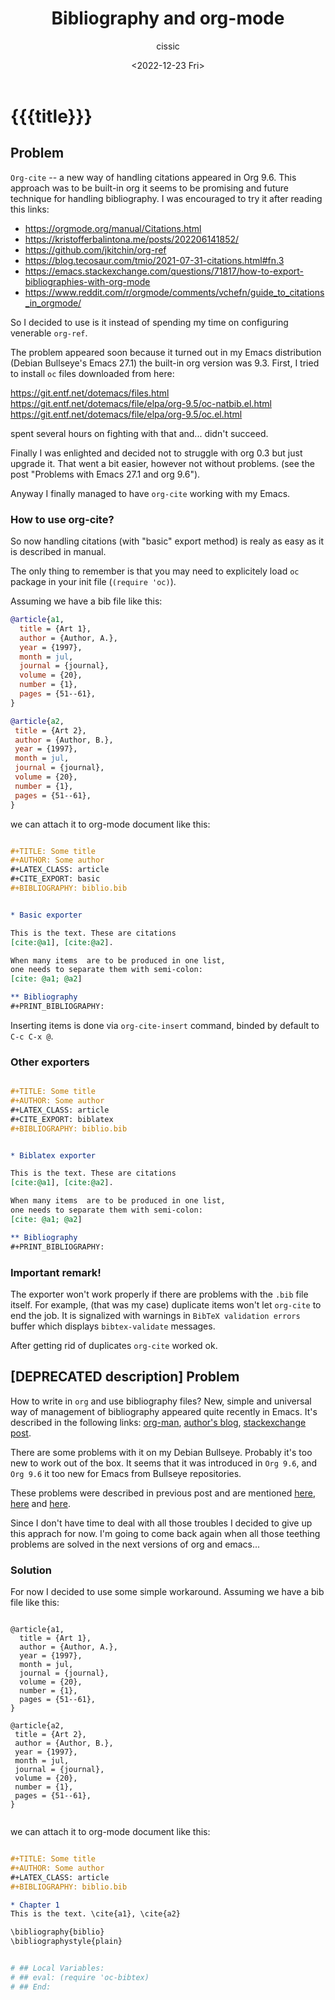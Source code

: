 # ____________________________________________________________________________78

#+TITLE: Bibliography and org-mode
#+DESCRIPTION: 
#+AUTHOR: cissic
#+DATE: <2022-12-23 Fri>
#+TAGS: emacs org TODO
#+OPTIONS: toc:nil
#+OPTIONS: -:nil



* {{{title}}}
:PROPERTIES:
:PRJ-DIR: ./2022-12-23-bibliography-and-org-mode/
:END:

** Problem
~Org-cite~ -- a new way of handling citations appeared in Org 9.6.
This approach was to be built-in org it seems to be promising and future
technique for handling bibliography. I was encouraged to try it after
reading this links:
- https://orgmode.org/manual/Citations.html
- https://kristofferbalintona.me/posts/202206141852/
- https://github.com/jkitchin/org-ref
- https://blog.tecosaur.com/tmio/2021-07-31-citations.html#fn.3
- https://emacs.stackexchange.com/questions/71817/how-to-export-bibliographies-with-org-mode
- https://www.reddit.com/r/orgmode/comments/vchefn/guide_to_citations_in_orgmode/
  
  
So I decided to use is it instead of
spending my time on configuring venerable ~org-ref~.

The problem appeared soon because it turned out in my Emacs distribution
(Debian Bullseye's Emacs 27.1) the built-in org version was 9.3.
First, I tried to install ~oc~ files downloaded from here:

https://git.entf.net/dotemacs/files.html
https://git.entf.net/dotemacs/file/elpa/org-9.5/oc-natbib.el.html
https://git.entf.net/dotemacs/file/elpa/org-9.5/oc.el.html

spent several hours on fighting with that and... didn't succeed.

Finally I was enlighted and decided not to struggle with org 0.3
but just upgrade it.
That went a bit easier, however not without problems.
(see the post "Problems with Emacs 27.1 and org 9.6").

Anyway I finally managed to have ~org-cite~ working with my Emacs.

# The problem I have now is that for it's working only  with "basic" exporter,
# but I hope I'll deal with that soon.

*** How to use org-cite?
So now handling citations (with "basic" export method) is realy as easy
as it is described in manual.

The only thing to remember is that you may need to explicitely load
~oc~ package in your init file (~(require 'oc)~).

Assuming we have a bib file like this: 

#+begin_src bib :tangle (concat (org-entry-get nil "PRJ-DIR" t) "biblio.bib") :mkdirp yes
 @article{a1,
   title = {Art 1},
   author = {Author, A.},
   year = {1997},
   month = jul,
   journal = {journal},
   volume = {20},
   number = {1},
   pages = {51--61},
 }

 @article{a2,
  title = {Art 2},
  author = {Author, B.},
  year = {1997},
  month = jul,
  journal = {journal},
  volume = {20},
  number = {1},
  pages = {51--61},
 }
#+end_src
we can attach it to org-mode document like this:

#+begin_src org :tangle (concat (org-entry-get nil "PRJ-DIR" t) "Ex1.org") :mkdirp yes

   #+TITLE: Some title
   #+AUTHOR: Some author
   #+LATEX_CLASS: article
   #+CITE_EXPORT: basic
   #+BIBLIOGRAPHY: biblio.bib 


   * Basic exporter

   This is the text. These are citations
   [cite:@a1], [cite:@a2].

   When many items  are to be produced in one list,
   one needs to separate them with semi-colon:
   [cite: @a1; @a2]

   ** Bibliography
   #+PRINT_BIBLIOGRAPHY:

#+end_src


Inserting items is done via ~org-cite-insert~ command, binded by default to
~C-c C-x @~.


*** Other exporters

#+begin_src org :tangle (concat (org-entry-get nil "PRJ-DIR" t) "Ex2.org") :mkdirp yes

   #+TITLE: Some title
   #+AUTHOR: Some author
   #+LATEX_CLASS: article
   #+CITE_EXPORT: biblatex
   #+BIBLIOGRAPHY: biblio.bib 


   * Biblatex exporter

   This is the text. These are citations
   [cite:@a1], [cite:@a2].

   When many items  are to be produced in one list,
   one needs to separate them with semi-colon:
   [cite: @a1; @a2]

   ** Bibliography
   #+PRINT_BIBLIOGRAPHY:

#+end_src

*** Important remark!
The exporter won't work properly if there are problems with the ~.bib~ file itself.
For example, (that was my case) duplicate items won't let ~org-cite~ to end the job.
It is signalized with warnings in ~BibTeX validation errors~ buffer which
displays ~bibtex-validate~ messages.

After getting rid of duplicates ~org-cite~ worked ok.
 



** [DEPRECATED description] Problem
How to write in =org= and use bibliography files? 
New, simple and universal way of management of bibliography appeared quite recently in Emacs. It's described in the following links: 
[[https://orgmode.org/manual/Citations.html][org-man]],
[[https://blog.tecosaur.com/tmio/2021-07-31-citations.html][author's blog]],
[[https://emacs.stackexchange.com/questions/71817/how-to-export-bibliographies-with-org-mode][stackexchange post]].



There are some problems with it on my Debian Bullseye. Probably it's too new to work out of the box. It seems that it was introduced in =Org 9.6=, and =Org 9.6= it too new for Emacs from Bullseye repositories.

These problems were described in previous post and are mentioned 
[[https://github.com/syl20bnr/spacemacs/issues/15360][here]], 
[[https://www.reddit.com/r/emacs/comments/zd3l7p/org_mode_elpa_intall_invalid_function/][here]] and 
[[https://list.orgmode.org/87bkonzisl.fsf@gnu.org/T/#u][here]].

Since I don't have time to deal with all those troubles I decided to give up this apprach for now. I'm going to come back again when all those teething problems are solved in the next versions of org and emacs...

*** Solution 
For now I decided to use some simple workaround. Assuming we have a bib file like this: 

#+begin_src 

 @article{a1,
   title = {Art 1},
   author = {Author, A.},
   year = {1997},
   month = jul,
   journal = {journal},
   volume = {20},
   number = {1},
   pages = {51--61},
 }

 @article{a2,
  title = {Art 2},
  author = {Author, B.},
  year = {1997},
  month = jul,
  journal = {journal},
  volume = {20},
  number = {1},
  pages = {51--61},
 }

#+end_src
we can attach it to org-mode document like this:

#+begin_src org 

      #+TITLE: Some title
      #+AUTHOR: Some author
      #+LATEX_CLASS: article      
      #+BIBLIOGRAPHY: biblio.bib 

      * Chapter 1
      This is the text. \cite{a1}, \cite{a2}
      
      \bibliography{biblio}
      \bibliographystyle{plain}


      # ## Local Variables:
      # ## eval: (require 'oc-bibtex)
      # ## End:
 
#+end_src


# Local Variables:
# eval: (add-hook 'org-export-before-processing-hook 
# 'my/org-export-markdown-hook-function nil t)
# End:

